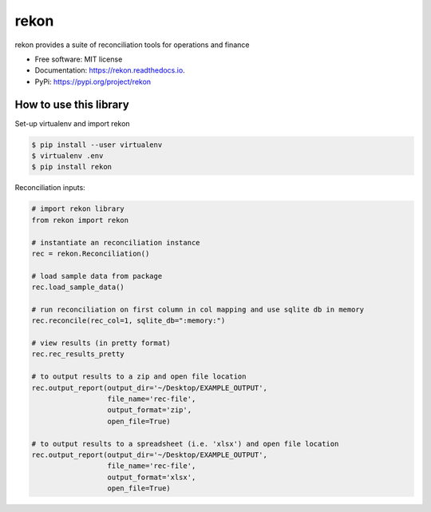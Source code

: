 =====
rekon
=====


.. image:: https://img.shields.io/pypi/v/rekon.svg
        :target: https://pypi.python.org/pypi/rekon

.. image:: https://img.shields.io/travis/rjdscott/rekon.svg
        :target: https://travis-ci.org/rjdscott/rekon

.. image:: https://readthedocs.org/projects/rekon/badge/?version=latest
        :target: https://rekon.readthedocs.io/en/latest/?badge=latest
        :alt: Documentation Status




rekon provides a suite of reconciliation tools for operations and finance


* Free software: MIT license
* Documentation: https://rekon.readthedocs.io.
* PyPi: https://pypi.org/project/rekon



How to use this library
--------------------------

Set-up virtualenv and import rekon

.. code-block:: console

    $ pip install --user virtualenv
    $ virtualenv .env
    $ pip install rekon

Reconciliation inputs:

.. code-block:: python

    # import rekon library
    from rekon import rekon

    # instantiate an reconciliation instance
    rec = rekon.Reconciliation()

    # load sample data from package
    rec.load_sample_data()

    # run reconciliation on first column in col mapping and use sqlite db in memory
    rec.reconcile(rec_col=1, sqlite_db=":memory:")

    # view results (in pretty format)
    rec.rec_results_pretty

    # to output results to a zip and open file location
    rec.output_report(output_dir='~/Desktop/EXAMPLE_OUTPUT',
                      file_name='rec-file',
                      output_format='zip',
                      open_file=True)

    # to output results to a spreadsheet (i.e. 'xlsx') and open file location
    rec.output_report(output_dir='~/Desktop/EXAMPLE_OUTPUT',
                      file_name='rec-file',
                      output_format='xlsx',
                      open_file=True)
